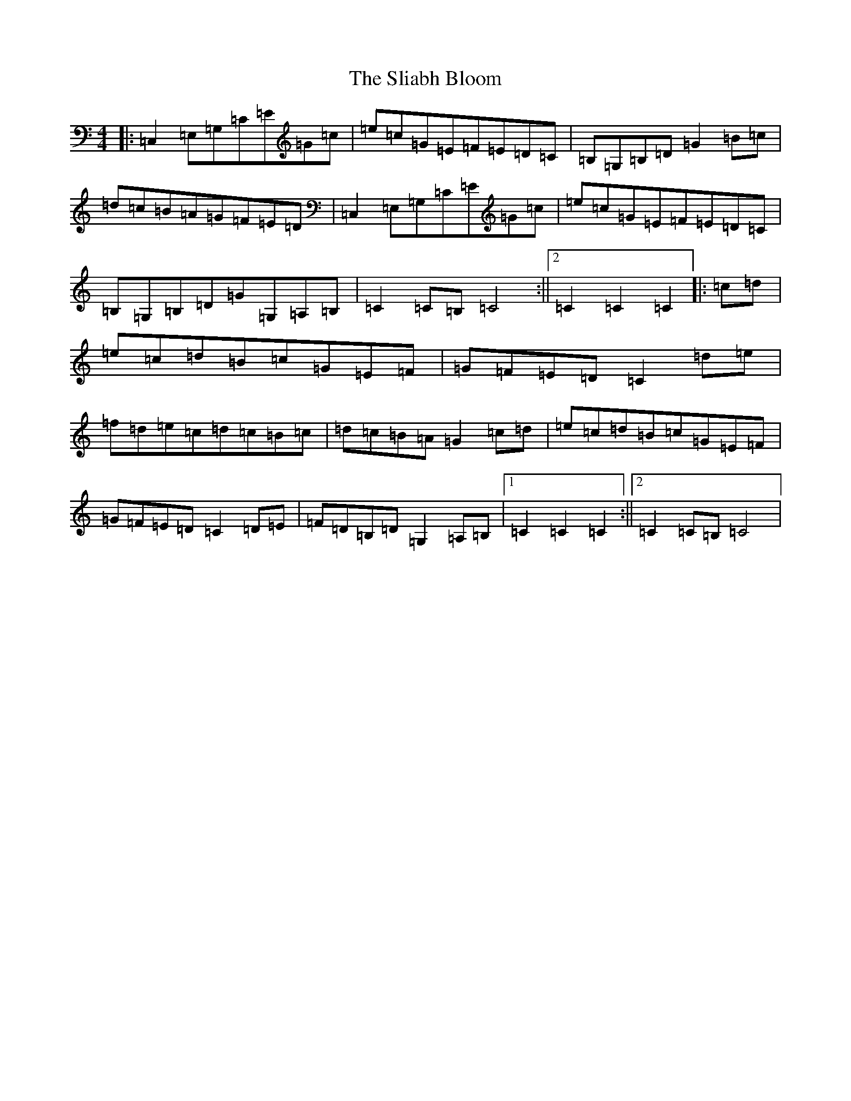 X: 19645
T: Sliabh Bloom, The
S: https://thesession.org/tunes/12829#setting21890
Z: G Major
R: march
M: 4/4
L: 1/8
K: C Major
|:=C,2=E,=G,=C=E=G=c|=e=c=G=E=F=E=D=C|=B,=G,=B,=D=G2=B=c|=d=c=B=A=G=F=E=D|=C,2=E,=G,=C=E=G=c|=e=c=G=E=F=E=D=C|=B,=G,=B,=D=G=G,=A,=B,|=C2=C=B,=C4:||2=C2=C2=C2|:=c=d|=e=c=d=B=c=G=E=F|=G=F=E=D=C2=d=e|=f=d=e=c=d=c=B=c|=d=c=B=A=G2=c=d|=e=c=d=B=c=G=E=F|=G=F=E=D=C2=D=E|=F=D=B,=D=G,2=A,=B,|1=C2=C2=C2:||2=C2=C=B,=C4|